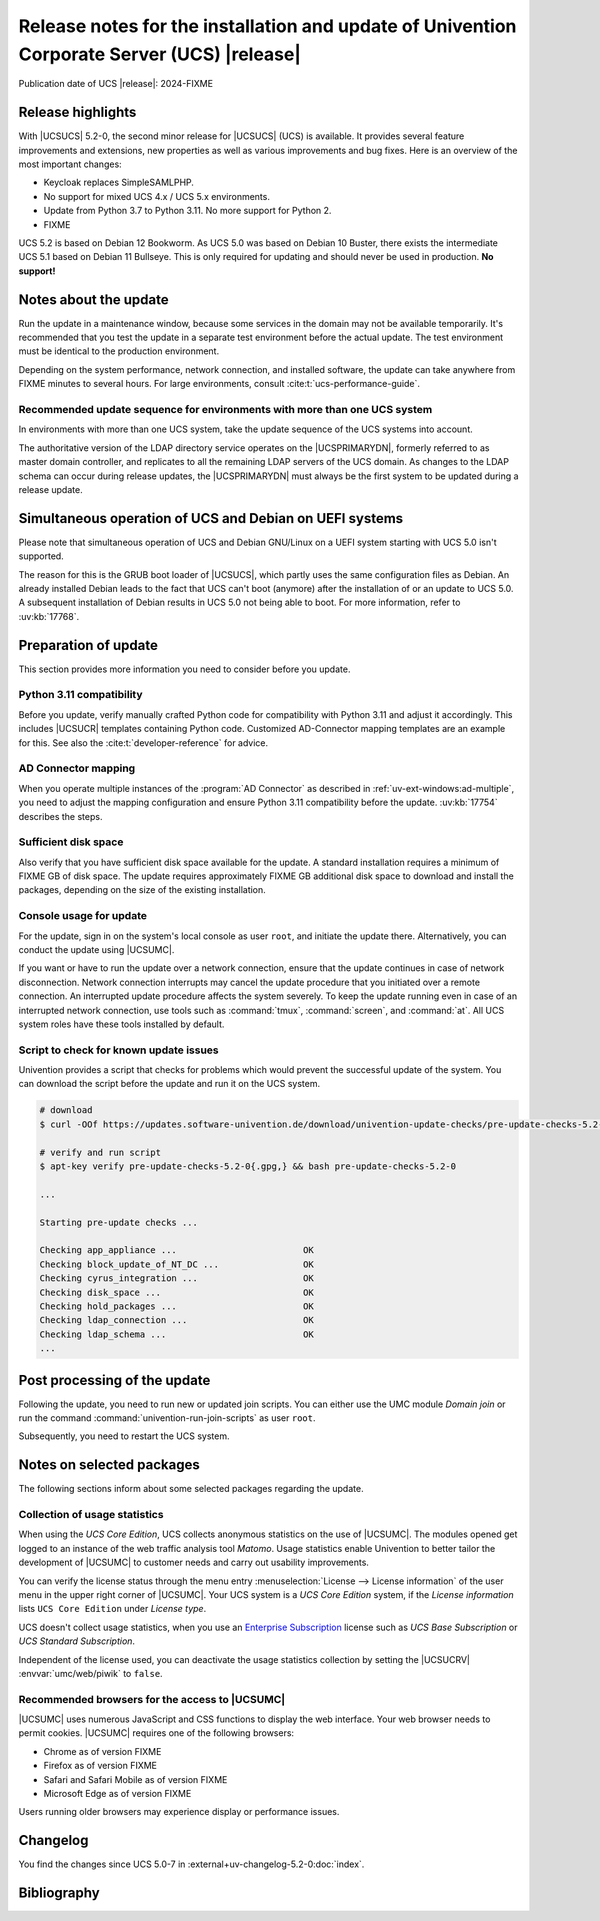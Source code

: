 .. SPDX-FileCopyrightText: 2021-2024 Univention GmbH
..
.. SPDX-License-Identifier: AGPL-3.0-only

############################################################################################
Release notes for the installation and update of Univention Corporate Server (UCS) |release|
############################################################################################

Publication date of UCS |release|: 2024-FIXME

.. _relnotes-highlights:

******************
Release highlights
******************

With |UCSUCS| 5.2-0, the second minor release for |UCSUCS| (UCS) is
available. It provides several feature improvements and extensions, new
properties as well as various improvements and bug fixes. Here is an overview of
the most important changes:

* Keycloak replaces SimpleSAMLPHP.

* No support for mixed UCS 4.x / UCS 5.x environments.

* Update from Python 3.7 to Python 3.11.
  No more support for Python 2.

* FIXME


UCS 5.2 is based on Debian 12 Bookworm.
As UCS 5.0 was based on Debian 10 Buster, there exists the intermediate UCS 5.1 based on Debian 11 Bullseye.
This is only required for updating and should never be used in production.
**No support!**

.. _relnotes-update:

**********************
Notes about the update
**********************

Run the update in a maintenance window, because some services in the domain may
not be available temporarily. It's recommended that you test the update in a separate
test environment before the actual update. The test environment must be
identical to the production environment.

Depending on the system performance, network connection, and installed software,
the update can take anywhere from FIXME minutes to several hours. For large
environments, consult :cite:t:`ucs-performance-guide`.

.. _relnotes-sequence:

Recommended update sequence for environments with more than one UCS system
==========================================================================

In environments with more than one UCS system, take the update sequence of the UCS
systems into account.

The authoritative version of the LDAP directory service operates on the
|UCSPRIMARYDN|, formerly referred to as master domain controller, and replicates
to all the remaining LDAP servers of the UCS domain. As changes to the LDAP
schema can occur during release updates, the |UCSPRIMARYDN| must always be the
first system to be updated during a release update.

.. _relnotes-bootloader:

********************************************************
Simultaneous operation of UCS and Debian on UEFI systems
********************************************************

Please note that simultaneous operation of UCS and Debian GNU/Linux on a UEFI
system starting with UCS 5.0 isn't supported.

The reason for this is the GRUB boot loader of |UCSUCS|, which partly uses the
same configuration files as Debian. An already installed Debian leads to the
fact that UCS can't boot (anymore) after the installation of or an update to UCS
5.0. A subsequent installation of Debian results in UCS 5.0 not being able to
boot. For more information, refer to :uv:kb:`17768`.

.. _relnotes-prepare:

*********************
Preparation of update
*********************

This section provides more information you need to consider before you update.

.. _relnotes-python-311-compatibility:

Python 3.11 compatibility
========================

Before you update, verify manually crafted Python code for compatibility with
Python 3.11 and adjust it accordingly. This includes |UCSUCR| templates
containing Python code. Customized AD-Connector mapping templates are an example
for this. See also the :cite:t:`developer-reference` for advice.

.. _relnotes-ad-connector-mapping:

AD Connector mapping
====================

When you operate multiple instances of the :program:`AD Connector` as described
in :ref:`uv-ext-windows:ad-multiple`, you need to adjust the mapping configuration and ensure
Python 3.11 compatibility before the update. :uv:kb:`17754` describes the steps.

.. _relnotes-sufficient-disc-space:

Sufficient disk space
=====================

Also verify that you have sufficient disk space available for the update. A
standard installation requires a minimum of FIXME GB of disk space. The update
requires approximately FIXME GB additional disk space to download and install the
packages, depending on the size of the existing installation.

.. _relnotes-console-for-update:

Console usage for update
========================

For the update, sign in on the system's local console as user ``root``, and
initiate the update there. Alternatively, you can conduct the update using
|UCSUMC|.

If you want or have to run the update over a network connection, ensure that the
update continues in case of network disconnection. Network connection interrupts
may cancel the update procedure that you initiated over a remote connection. An
interrupted update procedure affects the system severely. To keep the update
running even in case of an interrupted network connection, use tools such as
:command:`tmux`, :command:`screen`, and :command:`at`. All UCS system roles have
these tools installed by default.

.. _relnotes-pre-update-checks:

Script to check for known update issues
=======================================

Univention provides a script that checks for problems which would prevent the
successful update of the system. You can download the script before the update
and run it on the UCS system.

.. code-block:: console

   # download
   $ curl -OOf https://updates.software-univention.de/download/univention-update-checks/pre-update-checks-5.2-0{.gpg,}

   # verify and run script
   $ apt-key verify pre-update-checks-5.2-0{.gpg,} && bash pre-update-checks-5.2-0

   ...

   Starting pre-update checks ...

   Checking app_appliance ...                        OK
   Checking block_update_of_NT_DC ...                OK
   Checking cyrus_integration ...                    OK
   Checking disk_space ...                           OK
   Checking hold_packages ...                        OK
   Checking ldap_connection ...                      OK
   Checking ldap_schema ...                          OK
   ...


.. _relnotes-post:

*****************************
Post processing of the update
*****************************

Following the update, you need to run new or updated join scripts. You can
either use the UMC module *Domain join* or run the command
:command:`univention-run-join-scripts` as user ``root``.

Subsequently, you need to restart the UCS system.

.. _relnotes-packages:

**************************
Notes on selected packages
**************************

The following sections inform about some selected packages regarding the update.

.. _relnotes-usage:

Collection of usage statistics
==============================

When using the *UCS Core Edition*, UCS collects anonymous statistics on the use
of |UCSUMC|. The modules opened get logged to an instance of the web traffic
analysis tool *Matomo*. Usage statistics enable Univention to better tailor the
development of |UCSUMC| to customer needs and carry out usability improvements.

You can verify the license status through the menu entry :menuselection:`License
--> License information` of the user menu in the upper right corner of |UCSUMC|.
Your UCS system is a *UCS Core Edition* system, if the *License information*
lists ``UCS Core Edition`` under *License type*.

UCS doesn't collect usage statistics, when you use an `Enterprise Subscription
<https://www.univention.com/products/prices-and-subscriptions/>`_ license such
as *UCS Base Subscription* or *UCS Standard Subscription*.

Independent of the license used, you can deactivate the usage statistics
collection by setting the |UCSUCRV| :envvar:`umc/web/piwik` to ``false``.

.. _relnotes-browsers:

Recommended browsers for the access to |UCSUMC|
===============================================

|UCSUMC| uses numerous JavaScript and CSS functions to display the web
interface. Your web browser needs to permit cookies. |UCSUMC| requires one of
the following browsers:

* Chrome as of version FIXME

* Firefox as of version FIXME

* Safari and Safari Mobile as of version FIXME

* Microsoft Edge as of version FIXME

Users running older browsers may experience display or performance issues.

.. _relnotes-changelog:

*********
Changelog
*********

You find the changes since UCS 5.0-7 in
:external+uv-changelog-5.2-0:doc:`index`.

.. _biblio:

************
Bibliography
************

.. bibliography::
